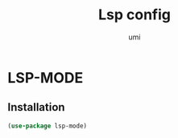 #+TITLE: Lsp config
#+AUTHOR: umi
#+STARTUP: overview

* LSP-MODE
** Installation

#+begin_src emacs-lisp
  (use-package lsp-mode)
#+end_src
